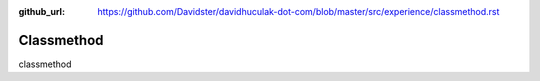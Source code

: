:github_url: https://github.com/Davidster/davidhuculak-dot-com/blob/master/src/experience/classmethod.rst

Classmethod
===========

classmethod